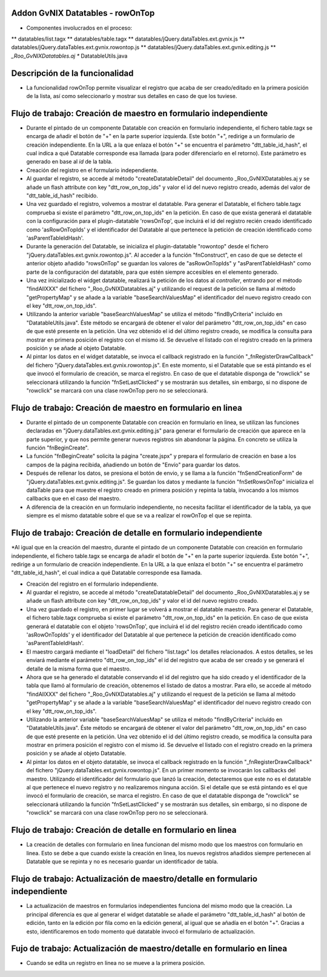 
Addon GvNIX Datatables - rowOnTop
---------------------------------

* Componentes involucrados en el proceso:
** datatables/list.tagx
** datatables/table.tagx
** datatables/jQuery.dataTables.ext.gvnix.js
** datatables/jQuery.dataTables.ext.gvnix.rowontop.js
** datatables/jQuery.dataTables.ext.gvnix.editing.js
** *_Roo_GvNIXDatatables.aj
** DatatableUtils.java


Descripción de la funcionalidad
-----------------------------------------

* La funcionalidad rowOnTop permite visualizar el registro que acaba de ser creado/editado en la primera posición de la lista, así como seleccionarlo y mostrar sus detalles en caso de que los tuviese.


Flujo de trabajo: Creación de maestro en formulario independiente
------------------------------------------------------------------

* Durante el pintado de un componente Datatable con creación en formulario independiente, el fichero table.tagx se encarga de añadir el botón de "+" en la parte superior izquierda. Este botón "+", redirige a un formulario de creación independiente. En la URL a la que enlaza el botón "+" se encuentra el parámetro  "dtt_table_id_hash", el cual indica a qué Datatable corresponde esa llamada (para poder diferenciarlo en el retorno). Este parámetro es generado en base al *id* de la tabla.

* Creación del registro en el formulario independiente.

* Al guardar el registro, se accede al método "createDatatableDetail" del documento _Roo_GvNIXDatatables.aj y se añade un flash attribute con key "dtt_row_on_top_ids" y valor el id del nuevo registro creado, además del valor de "dtt_table_id_hash" recibido.

* Una vez guardado el registro, volvemos a mostrar el datatable. Para generar el Datatable, el fichero table.tagx comprueba si existe el parámetro "dtt_row_on_top_ids" en la petición. En caso de que exista generará el datatable con la configuración para el plugin-datatable 'rowsOnTop', que incluirá el id del registro recién creado identificado como 'asRowOnTopIds' y el identificador del Datatable al que pertenece la petición de creación identificado como 'asParentTableIdHash'.

* Durante la generación del Datatable, se inicializa el plugin-datatable "rowontop" desde el fichero "jQuery.dataTables.ext.gvnix.rowontop.js". Al acceder a la función "fnConstruct", en caso de que se detecte el anterior objeto añadido "rowsOnTop" se guardan los valores de "asRowOnTopIds" y "asParentTableIdHash" como parte de la configuración del datatable, para que estén siempre accesibles en el elemento generado.

* Una vez inicializado el widget datatable, realizará la petición de los datos al *controller*, entrando por el método "findAllXXX" del fichero "_Roo_GvNIXDatatables.aj" y utilizando el request de la petición se llama al método "getPropertyMap" y se añade a la variable "baseSearchValuesMap" el identificador del nuevo registro creado con el key "dtt_row_on_top_ids".

* Utilizando la anterior variable "baseSearchValuesMap" se utiliza el método "findByCriteria" incluído en "DatatableUtils.java". Éste método se encargará de obtener el valor del parámetro "dtt_row_on_top_ids" en caso de que esté presente en la petición. Una vez obtenido el id del último registro creado, se modifica la consulta para mostrar en primera posición el registro con el mismo id. Se devuelve el listado con el registro creado en la primera posición y se añade al objeto Datatable.

* Al pintar los datos en el widget datatable, se invoca el callback registrado en la función "_fnRegisterDrawCallback" del fichero "jQuery.dataTables.ext.gvnix.rowontop.js". En este momento, si el Datatable que se está pintando es el que invocó el formulario de creación, se marca el registro. En caso de que el datatable disponga de "rowclick" se seleccionará utilizando la función "fnSetLastClicked" y se mostrarán sus detalles, sin embargo, si no dispone de "rowclick" se marcará con una clase rowOnTop pero no se seleccionará. 



Flujo de trabajo: Creación de maestro en formulario en linea
-------------------------------------------------------------

* Durante el pintado de un componente Datatable con creación en formulario en linea, se utilizan las funciones declaradas en "jQuery.dataTables.ext.gvnix.editing.js" para generar el formulario de creación que aparece en la parte superior, y que nos permite generar nuevos registros sin abandonar la página. En concreto se utiliza la función "fnBeginCreate".

* La función "fnBeginCreate" solicita la página "create.jspx" y prepara el formulario de creación en base a los campos de la página recibida, añadiendo un botón de "Envío" para guardar los datos. 

* Después de rellenar los datos, se presiona el botón de envio, y se llama a la función "fnSendCreationForm" de  "jQuery.dataTables.ext.gvnix.editing.js". Se guardan los datos y mediante la función "fnSetRowsOnTop" inicializa el dataTable para que muestre el registro creado en primera posición y repinta la tabla, invocando a los mismos callbacks que en el caso del maestro.

* A diferencia de la creación en un formulario independiente, no necesita facilitar el identificador de la tabla, ya que siempre es el mismo datatable sobre el que se va a realizar el rowOnTop el que se repinta.



Flujo de trabajo: Creación de detalle en formulario independiente
-----------------------------------------------------------------

*Al igual que en la creación del maestro, durante el pintado de un componente Datatable con creación en formulario independiente, el fichero table.tagx se encarga de añadir el botón de "+" en la parte superior izquierda. Este botón "+", redirige a un formulario de creación independiente. En la URL a la que enlaza el botón "+" se encuentra el parámetro  "dtt_table_id_hash", el cual indica a qué Datatable corresponde esa llamada.

* Creación del registro en el formulario independiente.

* Al guardar el registro, se accede al método "createDatatableDetail" del documento _Roo_GvNIXDatatables.aj y se añade un flash attribute con key "dtt_row_on_top_ids" y valor el id del nuevo registro creado.

* Una vez guardado el registro, en primer lugar se volverá a mostrar el datatable maestro. Para generar el Datatable, el fichero table.tagx comprueba si existe el parámetro "dtt_row_on_top_ids" en la petición. En caso de que exista generará el datatable con el objeto 'rowsOnTop', que incluirá el id del registro recién creado identificado como 'asRowOnTopIds' y el identificador del Datatable al que pertenece la petición de creación identificado como 'asParentTableIdHash'.

* El maestro cargará mediante el "loadDetail" del fichero "list.tagx" los detalles relacionados. A estos detalles, se les enviará mediante el parámetro "dtt_row_on_top_ids" el id del registro que acaba de ser creado y se generará el detalle de la misma forma que el maestro.
 
* Ahora que se ha generado el datatable conservando el id del registro que ha sido creado y el identificador de la tabla que llamó al formulario de creación, obtenemos el listado de datos a mostrar. Para ello, se accede al método "findAllXXX" del fichero "_Roo_GvNIXDatatables.aj" y utilizando el request de la petición se llama al método "getPropertyMap" y se añade a la variable "baseSearchValuesMap" el identificador del nuevo registro creado con el key "dtt_row_on_top_ids".

* Utilizando la anterior variable "baseSearchValuesMap" se utiliza el método "findByCriteria" incluído en "DatatableUtils.java". Éste método se encargará de obtener el valor del parámetro "dtt_row_on_top_ids" en caso de que esté presente en la petición. Una vez obtenido el id del último registro creado, se modifica la consulta para mostrar en primera posición el registro con el mismo id. Se devuelve el listado con el registro creado en la primera posición y se añade al objeto Datatable.

* Al pintar los datos en el objeto datatable, se invoca el callback registrado en la función "_fnRegisterDrawCallback" del fichero "jQuery.dataTables.ext.gvnix.rowontop.js". En un primer momento se invocarán los callbacks del maestro. Utilizando el identificador del formulario que lanzó la creación, detectaremos que este no es el datatable al que pertenece el nuevo registro y no realizaremos ninguna acción. Si el detalle que se está pintando es el que invocó el formulario de creación, se marca el registro. En caso de que el datatable disponga de "rowclick" se seleccionará utilizando la función "fnSetLastClicked" y se mostrarán sus detalles, sin embargo, si no dispone de "rowclick" se marcará con una clase rowOnTop pero no se seleccionará. 

Flujo de trabajo: Creación de detalle en formulario en linea
------------------------------------------------------------

* La creación de detalles con formulario en linea funcionan del mismo modo que los maestros con formulario en linea. Esto se debe a que cuando existe la creación en linea, los nuevos registros añadidos siempre pertenecen al Datatable que se repinta y no es necesario guardar un identificador de tabla.


Flujo de trabajo: Actualización de maestro/detalle en formulario independiente
------------------------------------------------------------------------------

* La actualización de maestros en formularios independientes funciona del mismo modo que la creación. La principal diferencia es que al generar el widget datatable se añade el parámetro "dtt_table_id_hash" al botón de edición, tanto en la edición por fila como en la edición general, al igual que se añadía en el botón "+". Gracias a esto, identificaremos en todo momento qué datatable invocó el formulario de actualización.


Fujo de trabajo: Actualización de maestro/detalle en formulario en linea
------------------------------------------------------------------------

* Cuando se edita un registro en linea no se mueve a la primera posición.

